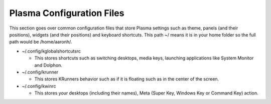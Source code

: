.. _config-link:

Plasma Configuration Files
===========================

This section goes over common configuration files that store Plasma settings such as theme, panels (and their positions), widgets (and their positions) and keyboard shortcuts. This path ~/ means it is in your home folder so the full path would be /home/aaronh/.

* ~/.config/kglobalshortcutsrc

  * This stores shortcuts such as switching desktops, media keys, launching applications like System Monitor and Dolphon.

* ~/.config/krunner

  * This stores KRunners behavior such as if it is floating such as in the center of the screen.

* ~/.config/kwinrc

  * This stores your desktops (including their names), Meta (Super Key, Windows Key or Command Key) action.
